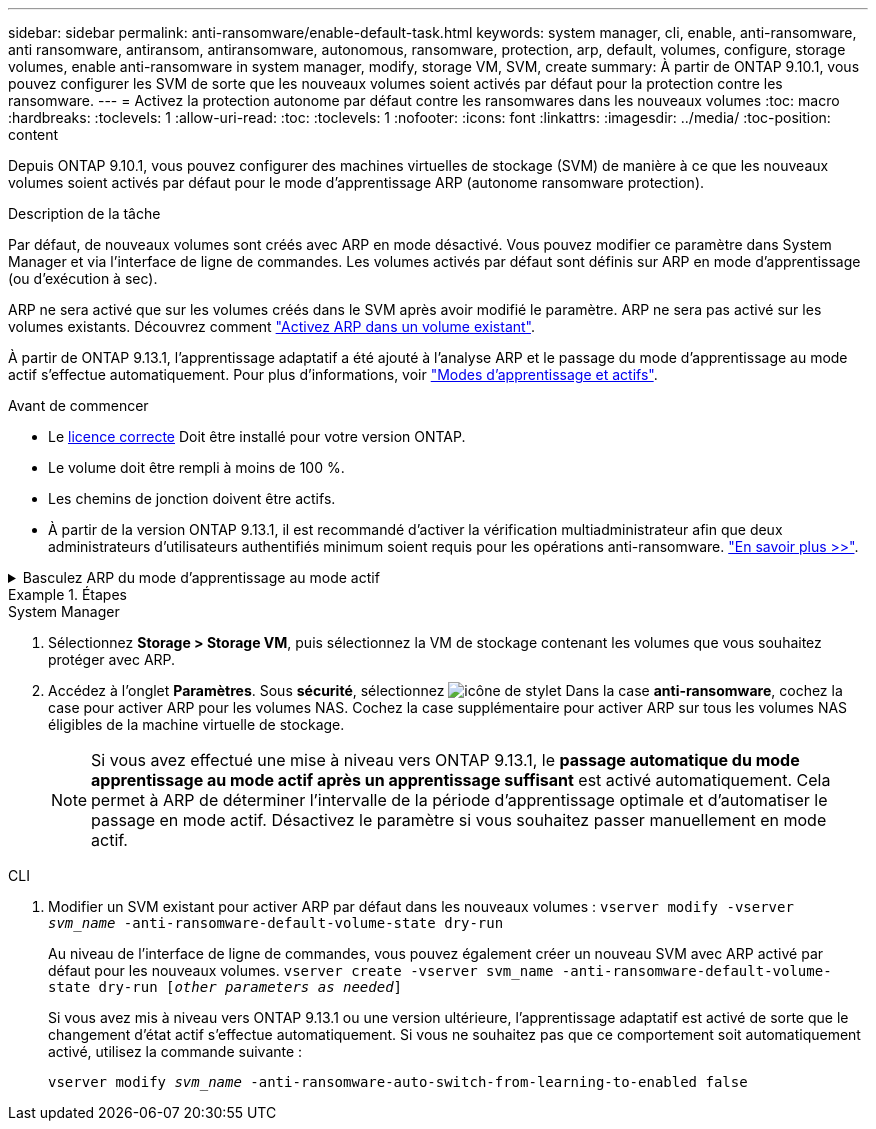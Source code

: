 ---
sidebar: sidebar 
permalink: anti-ransomware/enable-default-task.html 
keywords: system manager, cli, enable, anti-ransomware, anti ransomware, antiransom, antiransomware, autonomous, ransomware, protection, arp, default, volumes, configure, storage volumes, enable anti-ransomware in system manager, modify, storage VM, SVM, create 
summary: À partir de ONTAP 9.10.1, vous pouvez configurer les SVM de sorte que les nouveaux volumes soient activés par défaut pour la protection contre les ransomware. 
---
= Activez la protection autonome par défaut contre les ransomwares dans les nouveaux volumes
:toc: macro
:hardbreaks:
:toclevels: 1
:allow-uri-read: 
:toc: 
:toclevels: 1
:nofooter: 
:icons: font
:linkattrs: 
:imagesdir: ../media/
:toc-position: content


[role="lead"]
Depuis ONTAP 9.10.1, vous pouvez configurer des machines virtuelles de stockage (SVM) de manière à ce que les nouveaux volumes soient activés par défaut pour le mode d'apprentissage ARP (autonome ransomware protection).

.Description de la tâche
Par défaut, de nouveaux volumes sont créés avec ARP en mode désactivé. Vous pouvez modifier ce paramètre dans System Manager et via l'interface de ligne de commandes. Les volumes activés par défaut sont définis sur ARP en mode d'apprentissage (ou d'exécution à sec).

ARP ne sera activé que sur les volumes créés dans le SVM après avoir modifié le paramètre. ARP ne sera pas activé sur les volumes existants. Découvrez comment link:enable-task.html["Activez ARP dans un volume existant"].

À partir de ONTAP 9.13.1, l'apprentissage adaptatif a été ajouté à l'analyse ARP et le passage du mode d'apprentissage au mode actif s'effectue automatiquement. Pour plus d'informations, voir link:index.html#learning-and-active-modes["Modes d'apprentissage et actifs"].

.Avant de commencer
* Le xref:index.html[licence correcte] Doit être installé pour votre version ONTAP.
* Le volume doit être rempli à moins de 100 %.
* Les chemins de jonction doivent être actifs.
* À partir de la version ONTAP 9.13.1, il est recommandé d'activer la vérification multiadministrateur afin que deux administrateurs d'utilisateurs authentifiés minimum soient requis pour les opérations anti-ransomware. link:../multi-admin-verify/enable-disable-task.html["En savoir plus >>"^].


.Basculez ARP du mode d'apprentissage au mode actif
[%collapsible]
====
Depuis ONTAP 9.13.1, l'apprentissage adaptatif a été ajouté à l'analyse ARP et le passage du mode d'apprentissage au mode actif s'effectue automatiquement. La décision autonome prise par ARP de passer automatiquement du mode d'apprentissage au mode actif est basée sur les paramètres de configuration des options suivantes :

[listing]
----
 -anti-ransomware-auto-switch-minimum-incoming-data-percent
 -anti-ransomware-auto-switch-duration-without-new-file-extension
 -anti-ransomware-auto-switch-minimum-learning-period
 -anti-ransomware-auto-switch-minimum-file-count
 -anti-ransomware-auto-switch-minimum-file-extension
----
Si les critères de ces options ne sont pas remplis au bout de 30 jours, le volume passe automatiquement en mode actif ARP. Cette durée peut être configurée avec l'option `anti-ransomware-auto-switch-duration-without-new-file-extension`, mais la valeur maximale est de 30 jours.

Pour plus d'informations sur les options de configuration ARP, y compris les valeurs par défaut, reportez-vous aux pages de manuel ONTAP.

====
.Étapes
[role="tabbed-block"]
====
.System Manager
--
. Sélectionnez *Storage > Storage VM*, puis sélectionnez la VM de stockage contenant les volumes que vous souhaitez protéger avec ARP.
. Accédez à l'onglet *Paramètres*. Sous *sécurité*, sélectionnez image:icon_pencil.gif["icône de stylet"] Dans la case *anti-ransomware*, cochez la case pour activer ARP pour les volumes NAS. Cochez la case supplémentaire pour activer ARP sur tous les volumes NAS éligibles de la machine virtuelle de stockage.
+

NOTE: Si vous avez effectué une mise à niveau vers ONTAP 9.13.1, le *passage automatique du mode apprentissage au mode actif après un apprentissage suffisant* est activé automatiquement. Cela permet à ARP de déterminer l'intervalle de la période d'apprentissage optimale et d'automatiser le passage en mode actif. Désactivez le paramètre si vous souhaitez passer manuellement en mode actif.



--
.CLI
--
. Modifier un SVM existant pour activer ARP par défaut dans les nouveaux volumes :
`vserver modify -vserver _svm_name_ -anti-ransomware-default-volume-state dry-run`
+
Au niveau de l'interface de ligne de commandes, vous pouvez également créer un nouveau SVM avec ARP activé par défaut pour les nouveaux volumes.
`vserver create -vserver svm_name -anti-ransomware-default-volume-state dry-run [_other parameters as needed_]`

+
Si vous avez mis à niveau vers ONTAP 9.13.1 ou une version ultérieure, l'apprentissage adaptatif est activé de sorte que le changement d'état actif s'effectue automatiquement. Si vous ne souhaitez pas que ce comportement soit automatiquement activé, utilisez la commande suivante :

+
`vserver modify _svm_name_ -anti-ransomware-auto-switch-from-learning-to-enabled false`



--
====